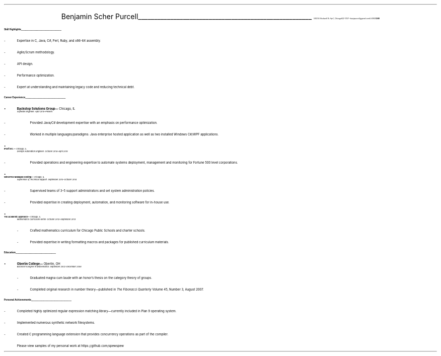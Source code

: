 .nr PI 2n
.ds CH
.ce 2
.ps 24
Benjamin Scher Purcell
.vs 6p
\l'18'
.ps 9
.vs 13p
.I
.tl '5303 N. Rockwell St. Apt 1, Chicago IL 60625' \0 '(248) 622-1747—benjapurcell@gmail.com'
.LP
.vs 15p
.ps 12
.B
Skill Highlights
.br
.vs 2p
\l'18'
.ps 10
.IP -
Expertise in C, Java, C#, Perl, Ruby, and x86-64 assembly.
.IP -
Agile/Scrum methodology.
.IP -
API design.
.IP -
Performance optimization.
.IP -
Expert at understanding and maintaining legacy code and reducing technical debt.
.LP
.B
.ps 12
Career Experience
.br
.vs 2p
\l'18'
.ps 11
.IP •
.B
Backstop Solutions Group—
.R
\h'-6p'
Chicago, IL
.br
.I
.ps 10
Software Engineer: April 2015–Present
.R
.RS
.	IP -
Provided Java/C# development expertise with an emphasis on
performance optimization.
.	IP -
Worked in multiple languages/paradigms: Java enterprise
hosted application as well as two installed Windows
C#/WPF applications.
.RE
.ps 11
.IP •
.B
IPsoft Inc.—
.R
\h'-6p'
Chicago, IL
.br
.I
.ps 10
Devops Automation Engineer: October 2014–April 2015
.R
.RS
.	IP -
Provided operations and engineering expertise to automate
systems deployment, management and monitoring for Fortune
500 level corporations.
.RE
.ps 11
.IP •
.B
WiredTree Managed Hosting—
.R
\h'-6p'
Chicago, IL
.br
.I
.ps 10
Supervisor of Technical Support: September
2013–October 2014
.R
.RS
.	IP -
Supervised teams of 3–5 support administrators and set
system administration policies.
.	IP -
Provided expertise in creating deployment, automation,
and monitoring software for in-house use.
.RE
.ps 11
.IP •
.B
The Academic Approach—
.R
\h'-6p'
Chicago, IL
.br
.I
.ps 10
Mathematics Curriculum Writer: October 2012–September 2013
.R
.RS
.	IP -
Crafted mathematics curriculum for Chicago Public Schools
and charter schools.
.	IP -
Provided expertise in writing formatting macros and
packages for published curriculum materials.
.RE
.LP
.B
.ps 12
Education
.br
.vs 2p
\l'18'
.ps 11
.IP •
.B
Oberlin College—
.R
\h'-6p'
Oberlin, OH
.br
.I
.ps 10
Bachelor's Degree in Mathematics: September 2002-December 2006
.RS
.	IP -
Graduated magna cum laude with an honor's thesis on
the category theory of groups.
.	IP -
Completed original research in number theory—published in
.I
The Fibonacci Quarterly
.R
Volume 45, Number 3, August 2007.
.RE
.LP
.B
.ps 12
Personal Achievements
.br
.vs 2p
\l'18'
.ps 10
.IP -
Completed highly optimized regular expression matching
library—currently included in Plan 9 operating system.
.\".IP -
.\"Published number theory research: Burns and Purcell,
.\""Counting the number of winning binary strings in
.\"the 1-dimensional same game,"
.\".I
.\"The Fibonacci Quarterly,
.\".R
.\"Volume 45 Number 3 August 2007 at
.\".CW http://www.fq.math.ca/45-3.html
.IP -
Implemented numerous synthetic network filesystems.
.IP -
Created C programming language extension that provides
concurrency operations as part of the compiler.
.IP \0 10n
.ps 8
Please view samples of my personal work at
.CW https://github.com/spewspew
